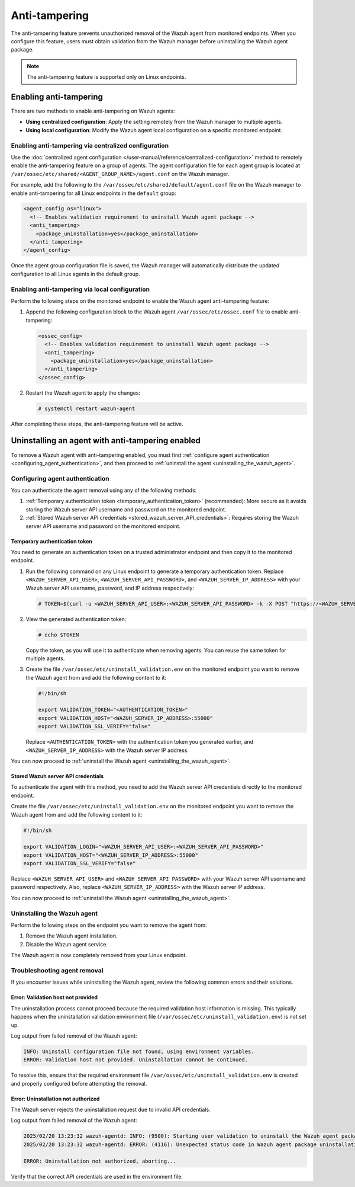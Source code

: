 .. Copyright (C) 2015, Wazuh, Inc.

.. meta::
   :description: The anti-tampering feature prevents unauthorized removal of the Wazuh agent from monitored endpoints. Learn more in this section of the documentation.

Anti-tampering
==============

The anti-tampering feature prevents unauthorized removal of the Wazuh agent from monitored endpoints. When you configure this feature, users must obtain validation from the Wazuh manager before uninstalling the Wazuh agent package.

.. note::

   The anti-tampering feature is supported only on Linux endpoints.

Enabling anti-tampering
-----------------------

There are two methods to enable anti-tampering on Wazuh agents:

-  **Using centralized configuration**: Apply the setting remotely from the Wazuh manager to multiple agents.
-  **Using local configuration**: Modify the Wazuh agent local configuration on a specific monitored endpoint.

Enabling anti-tampering via centralized configuration
^^^^^^^^^^^^^^^^^^^^^^^^^^^^^^^^^^^^^^^^^^^^^^^^^^^^^

Use the :doc:`centralized agent configuration </user-manual/reference/centralized-configuration>` method to remotely enable the anti-tampering feature on a group of agents. The agent configuration file for each agent group is located at ``/var/ossec/etc/shared/<AGENT_GROUP_NAME>/agent.conf`` on the Wazuh manager.

For example, add the following to the ``/var/ossec/etc/shared/default/agent.conf`` file on the Wazuh manager to enable anti-tampering for all Linux endpoints in the ``default`` group:

.. code-block:: xml

   <agent_config os="linux">
     <!-- Enables validation requirement to uninstall Wazuh agent package -->
     <anti_tampering>
       <package_uninstallation>yes</package_uninstallation>
     </anti_tampering>
   </agent_config>

Once the agent group configuration file is saved, the Wazuh manager will automatically distribute the updated configuration to all Linux agents in the default group.

Enabling anti-tampering via local configuration
^^^^^^^^^^^^^^^^^^^^^^^^^^^^^^^^^^^^^^^^^^^^^^^

Perform the following steps on the monitored endpoint to enable the Wazuh agent anti-tampering feature:

#. Append the following configuration block to the Wazuh agent ``/var/ossec/etc/ossec.conf`` file to enable anti-tampering:

   .. code-block:: xml

      <ossec_config>
        <!-- Enables validation requirement to uninstall Wazuh agent package -->
        <anti_tampering>
          <package_uninstallation>yes</package_uninstallation>
        </anti_tampering>
      </ossec_config>

#. Restart the Wazuh agent to apply the changes:

   .. code-block:: console

      # systemctl restart wazuh-agent

After completing these steps, the anti-tampering feature will be active.

Uninstalling an agent with anti-tampering enabled
-------------------------------------------------

To remove a Wazuh agent with anti-tampering enabled, you must first :ref:`configure agent authentication <configuring_agent_authentication>`, and then proceed to :ref:`uninstall the agent <uninstalling_the_wazuh_agent>`.

.. _configuring_agent_authentication:

Configuring agent authentication
^^^^^^^^^^^^^^^^^^^^^^^^^^^^^^^^

You can authenticate the agent removal using any of the following methods:

#. :ref:`Temporary authentication token <temporary_authentication_token>` (recommended): More secure as it avoids storing the Wazuh server API username and password on the monitored endpoint.

#. :ref:`Stored Wazuh server API credentials <stored_wazuh_server_API_credentials>`: Requires storing the Wazuh server API username and password on the monitored endpoint.

.. _temporary_authentication_token:

Temporary authentication token
~~~~~~~~~~~~~~~~~~~~~~~~~~~~~~

You need to generate an authentication token on a trusted administrator endpoint and then copy it to the monitored endpoint.

#. Run the following command on any Linux endpoint to generate a temporary authentication token. Replace ``<WAZUH_SERVER_API_USER>``, ``<WAZUH_SERVER_API_PASSWORD>``, and ``<WAZUH_SERVER_IP_ADDRESS>`` with your Wazuh server API username, password, and IP address respectively:

   .. code-block:: console

      # TOKEN=$(curl -u <WAZUH_SERVER_API_USER>:<WAZUH_SERVER_API_PASSWORD> -k -X POST "https://<WAZUH_SERVER_IP_ADDRESS>:55000/security/user/authenticate?raw=true")

#. View the generated authentication token:

   .. code-block:: console

      # echo $TOKEN

   Copy the token, as you will use it to authenticate when removing agents. You can reuse the same token for multiple agents.

#. Create the file ``/var/ossec/etc/uninstall_validation.env`` on the monitored endpoint you want to remove the Wazuh agent from and add the following content to it:

   .. code-block:: bash

      #!/bin/sh

      export VALIDATION_TOKEN="<AUTHENTICATION_TOKEN>"
      export VALIDATION_HOST="<WAZUH_SERVER_IP_ADDRESS>:55000"
      export VALIDATION_SSL_VERIFY="false"

   Replace ``<AUTHENTICATION_TOKEN>`` with the authentication token you generated earlier, and ``<WAZUH_SERVER_IP_ADDRESS>`` with the Wazuh server IP address.

You can now proceed to :ref:`uninstall the Wazuh  agent <uninstalling_the_wazuh_agent>`.

.. _stored_wazuh_server_API_credentials:

Stored Wazuh server API credentials
~~~~~~~~~~~~~~~~~~~~~~~~~~~~~~~~~~~

To authenticate the agent with this method, you need to add the Wazuh server API credentials directly to the monitored endpoint.

Create the file ``/var/ossec/etc/uninstall_validation.env`` on the monitored endpoint you want to remove the Wazuh agent from and add the following content to it:

.. code-block:: bash

   #!/bin/sh

   export VALIDATION_LOGIN="<WAZUH_SERVER_API_USER>:<WAZUH_SERVER_API_PASSWORD>"
   export VALIDATION_HOST="<WAZUH_SERVER_IP_ADDRESS>:55000"
   export VALIDATION_SSL_VERIFY="false"

Replace ``<WAZUH_SERVER_API_USER>`` and ``<WAZUH_SERVER_API_PASSWORD>`` with your Wazuh server API username and password respectively. Also, replace ``<WAZUH_SERVER_IP_ADDRESS>`` with the Wazuh server IP address.

You can now proceed to :ref:`uninstall the Wazuh  agent <uninstalling_the_wazuh_agent>`.

.. _uninstalling_the_wazuh_agent:

Uninstalling the Wazuh agent
^^^^^^^^^^^^^^^^^^^^^^^^^^^^

Perform the following steps on the endpoint you want to remove the agent from:

#. Remove the Wazuh agent installation.

   .. tabs::

      .. group-tab:: Yum

         .. code-block:: console

            # yum remove wazuh-agent

         Some files are marked as configuration files. Due to this designation, the package manager does not remove these files from the filesystem. Delete the ``/var/ossec/`` folder if you want to remove all files completely.

      .. group-tab:: APT

         .. code-block:: console

            # apt-get remove wazuh-agent

         Some files are marked as configuration files. Due to this designation, the package manager does not remove these files from the filesystem. Run the following command If you want to remove all files completely.


         .. code-block:: console

            # apt-get remove --purge wazuh-agent

      .. group-tab:: ZYpp

         .. code-block:: console

            # zypper remove wazuh-agent

         Some files are marked as configuration files. Due to this designation, the package manager does not remove these files from the filesystem. Delete the ``/var/ossec/`` folder if you want to remove all files completely.

#. Disable the Wazuh agent service.

   .. include:: /_templates/installations/wazuh/common/disable_wazuh_agent_service.rst

The Wazuh agent is now completely removed from your Linux endpoint.

Troubleshooting agent removal
^^^^^^^^^^^^^^^^^^^^^^^^^^^^^

If you encounter issues while uninstalling the Wazuh agent, review the following common errors and their solutions.

Error: Validation host not provided
~~~~~~~~~~~~~~~~~~~~~~~~~~~~~~~~~~~

The uninstallation process cannot proceed because the required validation host information is missing. This typically happens when the uninstallation validation environment file (``/var/ossec/etc/uninstall_validation.env``) is not set up.

Log output from failed removal of the Wazuh agent:

.. code-block:: none

   INFO: Uninstall configuration file not found, using environment variables.
   ERROR: Validation host not provided. Uninstallation cannot be continued.

To resolve this, ensure that the required environment file ``/var/ossec/etc/uninstall_validation.env`` is created and properly configured before attempting the removal.

Error: Uninstallation not authorized
~~~~~~~~~~~~~~~~~~~~~~~~~~~~~~~~~~~~

The Wazuh server rejects the uninstallation request due to invalid API credentials.

Log output from failed removal of the Wazuh agent:

.. code-block:: none

   2025/02/20 13:23:32 wazuh-agentd: INFO: (9500): Starting user validation to uninstall the Wazuh agent package.
   2025/02/20 13:23:32 wazuh-agentd: ERROR: (4116): Unexpected status code in Wazuh agent package uninstallation request: 401

   ERROR: Uninstallation not authorized, aborting...

Verify that the correct API credentials are used in the environment file.

